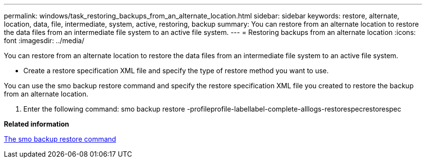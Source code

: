 ---
permalink: windows/task_restoring_backups_from_an_alternate_location.html
sidebar: sidebar
keywords: restore, alternate, location, data, file, intermediate, system, active, restoring, backup
summary: You can restore from an alternate location to restore the data files from an intermediate file system to an active file system.
---
= Restoring backups from an alternate location
:icons: font
:imagesdir: ../media/

[.lead]
You can restore from an alternate location to restore the data files from an intermediate file system to an active file system.

* Create a restore specification XML file and specify the type of restore method you want to use.

You can use the smo backup restore command and specify the restore specification XML file you created to restore the backup from an alternate location.

. Enter the following command: smo backup restore -profileprofile-labellabel-complete-alllogs-restorespecrestorespec

*Related information*

xref:reference_the_smosmsapbackup_restore_command.adoc[The smo backup restore command]

